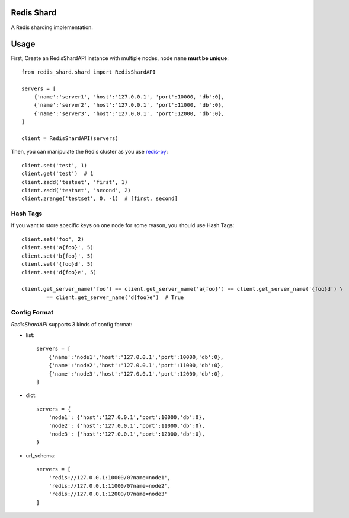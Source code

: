 Redis Shard 
==============

A Redis sharding implementation.

.. image:: https://travis-ci.org/zhihu/redis-shard.png?branch=master
   :alt: Build Status

Usage
==============

First, Create an RedisShardAPI instance with multiple nodes, node ``name`` **must be unique**::

    from redis_shard.shard import RedisShardAPI
    
    servers = [
        {'name':'server1', 'host':'127.0.0.1', 'port':10000, 'db':0},
        {'name':'server2', 'host':'127.0.0.1', 'port':11000, 'db':0},
        {'name':'server3', 'host':'127.0.0.1', 'port':12000, 'db':0},
    ]
    
    client = RedisShardAPI(servers)

Then, you can manipulate the Redis cluster as you use `redis-py <https://github.com/andymccurdy/redis-py>`_::

    client.set('test', 1)
    client.get('test')  # 1
    client.zadd('testset', 'first', 1)
    client.zadd('testset', 'second', 2)
    client.zrange('testset', 0, -1)  # [first, second]


Hash Tags
----------------

If you want to store specific keys on one node for some reason, you should use Hash Tags::

    client.set('foo', 2)
    client.set('a{foo}', 5)
    client.set('b{foo}', 5)
    client.set('{foo}d', 5)
    client.set('d{foo}e', 5)

    client.get_server_name('foo') == client.get_server_name('a{foo}') == client.get_server_name('{foo}d') \
            == client.get_server_name('d{foo}e')  # True


Config Format
-------------------

`RedisShardAPI` supports 3 kinds of config format:

- list::

    servers = [
        {'name':'node1','host':'127.0.0.1','port':10000,'db':0},
        {'name':'node2','host':'127.0.0.1','port':11000,'db':0},
        {'name':'node3','host':'127.0.0.1','port':12000,'db':0},
    ]

- dict::

    servers = {
        'node1': {'host':'127.0.0.1','port':10000,'db':0},
        'node2': {'host':'127.0.0.1','port':11000,'db':0},
        'node3': {'host':'127.0.0.1','port':12000,'db':0},
    }

- url_schema::

    servers = [
        'redis://127.0.0.1:10000/0?name=node1',
        'redis://127.0.0.1:11000/0?name=node2',
        'redis://127.0.0.1:12000/0?name=node3'
    ]
